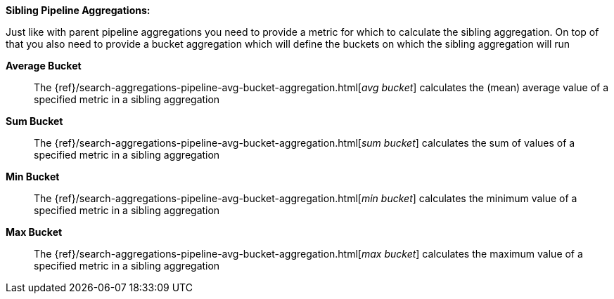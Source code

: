 **Sibling Pipeline Aggregations:**

Just like with parent pipeline aggregations you need to provide a metric for which to calculate the sibling aggregation.
On top of that you also need to provide a bucket aggregation which will define the buckets on which the sibling
aggregation will run

*Average Bucket*:: The {ref}/search-aggregations-pipeline-avg-bucket-aggregation.html[_avg bucket_]
calculates the (mean) average value of a specified metric in a sibling aggregation
*Sum Bucket*:: The {ref}/search-aggregations-pipeline-avg-bucket-aggregation.html[_sum bucket_]
calculates the sum of values of a specified metric in a sibling aggregation
*Min Bucket*:: The {ref}/search-aggregations-pipeline-avg-bucket-aggregation.html[_min bucket_]
calculates the minimum value of a specified metric in a sibling aggregation
*Max Bucket*:: The {ref}/search-aggregations-pipeline-avg-bucket-aggregation.html[_max bucket_] 
calculates the maximum value of a specified metric in a sibling aggregation
